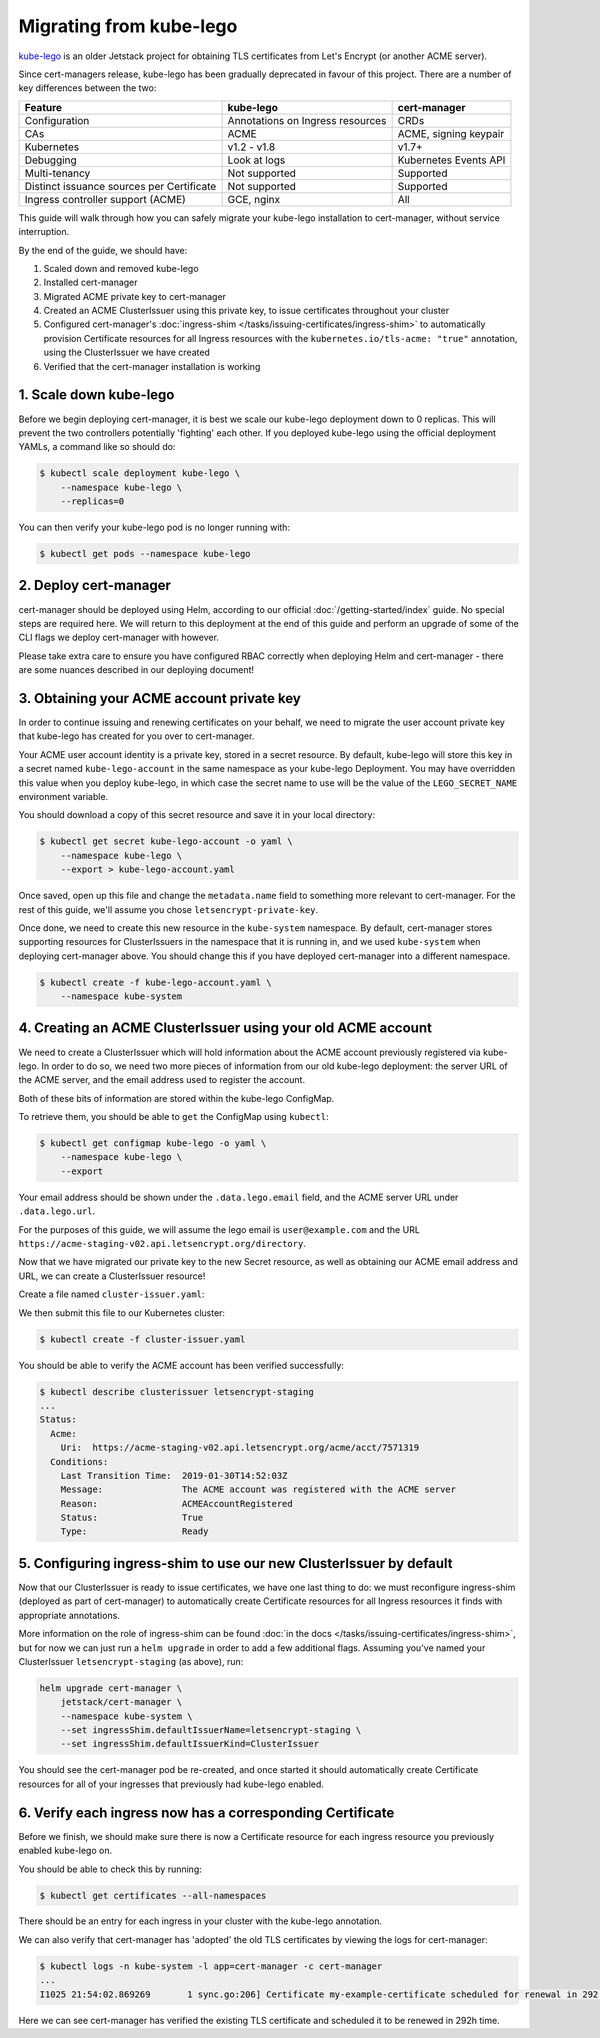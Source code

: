 ========================
Migrating from kube-lego
========================

kube-lego_ is an older Jetstack project for obtaining TLS certificates from
Let's Encrypt (or another ACME server).

Since cert-managers release, kube-lego has been gradually deprecated in favour
of this project. There are a number of key differences between the two:

=========================================   ================================    =====================
Feature                                     kube-lego                           cert-manager
=========================================   ================================    =====================
Configuration                               Annotations on Ingress resources    CRDs
CAs                                         ACME                                ACME, signing keypair
Kubernetes                                  v1.2 - v1.8                         v1.7+
Debugging                                   Look at logs                        Kubernetes Events API
Multi-tenancy                               Not supported                       Supported
Distinct issuance sources per Certificate   Not supported                       Supported
Ingress controller support (ACME)           GCE, nginx                          All
=========================================   ================================    =====================

This guide will walk through how you can safely migrate your kube-lego
installation to cert-manager, without service interruption.

By the end of the guide, we should have:

1. Scaled down and removed kube-lego

2. Installed cert-manager

3. Migrated ACME private key to cert-manager

4. Created an ACME ClusterIssuer using this private key, to issue certificates
   throughout your cluster

5. Configured cert-manager's
   :doc:`ingress-shim </tasks/issuing-certificates/ingress-shim>` to
   automatically provision Certificate resources for all Ingress resources with
   the ``kubernetes.io/tls-acme: "true"`` annotation, using the ClusterIssuer
   we have created

6. Verified that the cert-manager installation is working


1. Scale down kube-lego
=======================

Before we begin deploying cert-manager, it is best we scale our kube-lego
deployment down to 0 replicas. This will prevent the two controllers
potentially 'fighting' each other. If you deployed kube-lego using the official
deployment YAMLs, a command like so should do:

.. code-block:: shell

   $ kubectl scale deployment kube-lego \
       --namespace kube-lego \
       --replicas=0

You can then verify your kube-lego pod is no longer running with:

.. code-block:: shell

   $ kubectl get pods --namespace kube-lego

2. Deploy cert-manager
======================

cert-manager should be deployed using Helm, according to our official
:doc:`/getting-started/index` guide. No special steps are required here. We will
return to this deployment at the end of this guide and perform an upgrade of
some of the CLI flags we deploy cert-manager with however.

Please take extra care to ensure you have configured RBAC correctly when
deploying Helm and cert-manager - there are some nuances described in our
deploying document!

3. Obtaining your ACME account private key
==========================================

In order to continue issuing and renewing certificates on your behalf, we need
to migrate the user account private key that kube-lego has created for you over
to cert-manager.

Your ACME user account identity is a private key, stored in a secret resource.
By default, kube-lego will store this key in a secret named ``kube-lego-account``
in the same namespace as your kube-lego Deployment. You may have overridden
this value when you deploy kube-lego, in which case the secret name to use will
be the value of the ``LEGO_SECRET_NAME`` environment variable.

You should download a copy of this secret resource and save it in your local
directory:

.. code-block:: shell

   $ kubectl get secret kube-lego-account -o yaml \
       --namespace kube-lego \
       --export > kube-lego-account.yaml

Once saved, open up this file and change the ``metadata.name`` field to something
more relevant to cert-manager. For the rest of this guide, we'll assume you
chose ``letsencrypt-private-key``.

Once done, we need to create this new resource in the ``kube-system`` namespace.
By default, cert-manager stores supporting resources for ClusterIssuers in the
namespace that it is running in, and we used ``kube-system`` when deploying
cert-manager above. You should change this if you have deployed cert-manager into
a different namespace.

.. code-block:: shell

   $ kubectl create -f kube-lego-account.yaml \
       --namespace kube-system

4. Creating an ACME ClusterIssuer using your old ACME account
=============================================================

We need to create a ClusterIssuer which will hold information about the ACME
account previously registered via kube-lego. In order to do so, we need two
more pieces of information from our old kube-lego deployment: the server URL of
the ACME server, and the email address used to register the account.

Both of these bits of information are stored within the kube-lego ConfigMap.

To retrieve them, you should be able to ``get`` the ConfigMap using ``kubectl``:

.. code-block:: shell

   $ kubectl get configmap kube-lego -o yaml \
       --namespace kube-lego \
       --export

Your email address should be shown under the ``.data.lego.email`` field, and the
ACME server URL under ``.data.lego.url``.

For the purposes of this guide, we will assume the lego email is
``user@example.com`` and the URL ``https://acme-staging-v02.api.letsencrypt.org/directory``.

Now that we have migrated our private key to the new Secret resource, as well
as obtaining our ACME email address and URL, we can create a ClusterIssuer
resource!

Create a file named ``cluster-issuer.yaml``:

.. code-block:: yaml
   :linenos:
   :emphasize-lines: 11

   apiVersion: certmanager.k8s.io/v1alpha2
   kind: ClusterIssuer
   metadata:
     # Adjust the name here accordingly
     name: letsencrypt-staging
   spec:
     acme:
       # The ACME server URL
       server: https://acme-staging-v02.api.letsencrypt.org/directory
       # Email address used for ACME registration
       email: user@example.com
       # Name of a secret used to store the ACME account private key from step 3
       privateKeySecretRef:
         name: letsencrypt-private-key
       # Enable the HTTP-01 challenge provider
       solvers:
       - http01:
           ingress:
             class: nginx

We then submit this file to our Kubernetes cluster:

.. code-block:: shell

   $ kubectl create -f cluster-issuer.yaml

You should be able to verify the ACME account has been verified successfully:

.. code-block:: shell

   $ kubectl describe clusterissuer letsencrypt-staging
   ...
   Status:
     Acme:
       Uri:  https://acme-staging-v02.api.letsencrypt.org/acme/acct/7571319
     Conditions:
       Last Transition Time:  2019-01-30T14:52:03Z
       Message:               The ACME account was registered with the ACME server
       Reason:                ACMEAccountRegistered
       Status:                True
       Type:                  Ready

5. Configuring ingress-shim to use our new ClusterIssuer by default
===================================================================

Now that our ClusterIssuer is ready to issue certificates, we have one last
thing to do: we must reconfigure ingress-shim (deployed as part of
cert-manager) to automatically create Certificate resources for all Ingress
resources it finds with appropriate annotations.

More information on the role of ingress-shim can be found
:doc:`in the docs </tasks/issuing-certificates/ingress-shim>`, but for now we
can just run a ``helm upgrade`` in order to add a few additional flags.
Assuming you've named your ClusterIssuer ``letsencrypt-staging`` (as above),
run:

.. code-block:: shell

   helm upgrade cert-manager \
       jetstack/cert-manager \
       --namespace kube-system \
       --set ingressShim.defaultIssuerName=letsencrypt-staging \
       --set ingressShim.defaultIssuerKind=ClusterIssuer

You should see the cert-manager pod be re-created, and once started it should
automatically create Certificate resources for all of your ingresses that
previously had kube-lego enabled.

6. Verify each ingress now has a corresponding Certificate
==========================================================

Before we finish, we should make sure there is now a Certificate resource for
each ingress resource you previously enabled kube-lego on.

You should be able to check this by running:

.. code-block:: shell

   $ kubectl get certificates --all-namespaces

There should be an entry for each ingress in your cluster with the kube-lego
annotation.

We can also verify that cert-manager has 'adopted' the old TLS certificates by
viewing the logs for cert-manager:

.. code-block:: shell

   $ kubectl logs -n kube-system -l app=cert-manager -c cert-manager
   ...
   I1025 21:54:02.869269       1 sync.go:206] Certificate my-example-certificate scheduled for renewal in 292 hours

Here we can see cert-manager has verified the existing TLS certificate and
scheduled it to be renewed in 292h time.

.. _kube-lego: https://github.com/jetstack/kube-lego
